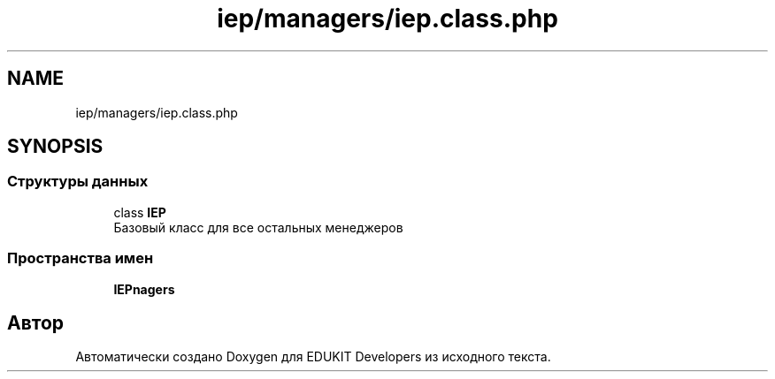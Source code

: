 .TH "iep/managers/iep.class.php" 3 "Чт 24 Авг 2017" "Version 1.0" "EDUKIT Developers" \" -*- nroff -*-
.ad l
.nh
.SH NAME
iep/managers/iep.class.php
.SH SYNOPSIS
.br
.PP
.SS "Структуры данных"

.in +1c
.ti -1c
.RI "class \fBIEP\fP"
.br
.RI "Базовый класс для все остальных менеджеров "
.in -1c
.SS "Пространства имен"

.in +1c
.ti -1c
.RI " \fBIEP\\Managers\fP"
.br
.in -1c
.SH "Автор"
.PP 
Автоматически создано Doxygen для EDUKIT Developers из исходного текста\&.
